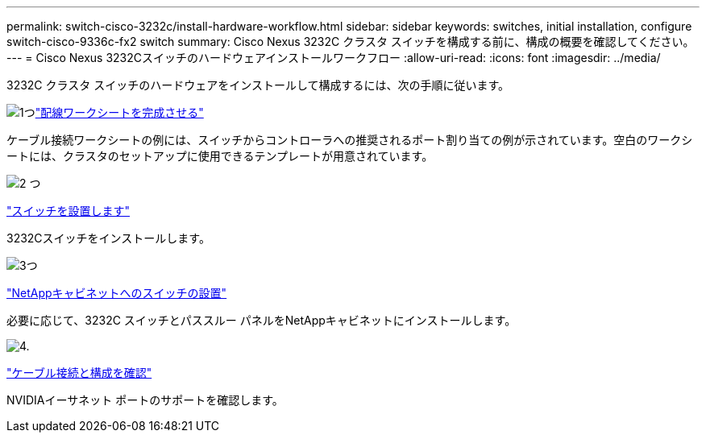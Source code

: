 ---
permalink: switch-cisco-3232c/install-hardware-workflow.html 
sidebar: sidebar 
keywords: switches, initial installation, configure switch-cisco-9336c-fx2 switch 
summary: Cisco Nexus 3232C クラスタ スイッチを構成する前に、構成の概要を確認してください。 
---
= Cisco Nexus 3232Cスイッチのハードウェアインストールワークフロー
:allow-uri-read: 
:icons: font
:imagesdir: ../media/


[role="lead"]
3232C クラスタ スイッチのハードウェアをインストールして構成するには、次の手順に従います。

.image:https://raw.githubusercontent.com/NetAppDocs/common/main/media/number-1.png["1つ"]link:setup_worksheet_3232c.html["配線ワークシートを完成させる"]
[role="quick-margin-para"]
ケーブル接続ワークシートの例には、スイッチからコントローラへの推奨されるポート割り当ての例が示されています。空白のワークシートには、クラスタのセットアップに使用できるテンプレートが用意されています。

.image:https://raw.githubusercontent.com/NetAppDocs/common/main/media/number-2.png["2 つ"]
link:install-switch-3232c.html["スイッチを設置します"]

[role="quick-margin-para"]
3232Cスイッチをインストールします。

.image:https://raw.githubusercontent.com/NetAppDocs/common/main/media/number-3.png["3つ"]
link:install-cisco-nexus-3232c.html["NetAppキャビネットへのスイッチの設置"]

[role="quick-margin-para"]
必要に応じて、3232C スイッチとパススルー パネルをNetAppキャビネットにインストールします。

.image:https://raw.githubusercontent.com/NetAppDocs/common/main/media/number-4.png["4."]
link:cabling-considerations-3232c.html["ケーブル接続と構成を確認"]

[role="quick-margin-para"]
NVIDIAイーサネット ポートのサポートを確認します。
